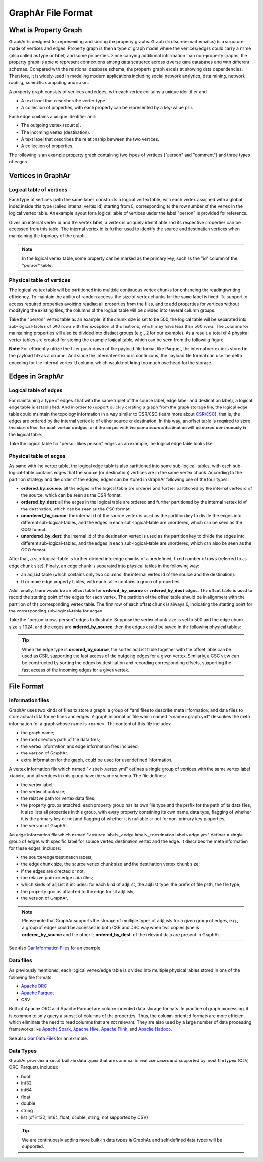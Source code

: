 GraphAr File Format
============================

What is Property Graph
------------------------

GraphAr is designed for representing and storing the property graphs. Graph (in discrete mathematics) is a structure made of vertices and edges. Property graph is then a type of graph model where the vertices/edges could carry a name (also called as type or label) and some properties. Since carrying additional information than non-property graphs, the property graph is able to represent connections among data scattered across diverse data databases and with different schemas. Compared with the relational database schema, the property graph excels at showing data dependencies. Therefore, it is widely-used in modeling modern applications including social network analytics, data mining, network routing, scientific computing and so on.

A property graph consists of vertices and edges, with each vertex contains a unique identifier and:

- A text label that describes the vertex type.
- A collection of properties, with each property can be represented by a key-value pair. 

Each edge contains a unique identifier and:

- The outgoing vertex (source).
- The incoming vertex (destination).
- A text label that describes the relationship between the two vertices.
- A collection of properties.

The following is an example property graph containing two types of vertices ("person" and "comment") and three types of edges.

.. image:: ../images/property_graph.png
   :width: 700
   :align: center
   :alt: property graph


Vertices in GraphAr
------------------------

Logical table of vertices 
`````````````````````````
Each type of vertices (with the same label) constructs a logical vertex table, with each vertex assigned with a global index inside this type (called internal vertex id) starting from 0, corresponding to the row number of the vertex in the logical vertex table. An example layout for a logical table of vertices under the label "person" is provided for reference.

Given an internal vertex id and the vertex label, a vertex is uniquely identifiable and its respective properties can be accessed from this table. The internal vertex id is further used to identify the source and destination vertices when maintaining the topology of the graph.

.. image:: ../images/vertex_logical_table.png
   :width: 650
   :align: center
   :alt: vertex logical table

.. note::

   In the logical vertex table, some property can be marked as the primary key, such as the "id" column of the "person" table.


Physical table of vertices 
``````````````````````````
The logical vertex table will be partitioned into multiple continuous vertex chunks for enhancing the reading/writing efficiency. To maintain the ability of random access, the size of vertex chunks for the same label is fixed. To support to access required properties avoiding reading all properties from the files, and to add properties for vertices without modifying the existing files, the columns of the logical table will be divided into several column groups.

Take the "person" vertex table as an example, if the chunk size is set to be 500, the logical table will be separated into sub-logical-tables of 500 rows with the exception of the last one, which may have less than 500 rows. The columns for maintaining properties will also be divided into distinct groups (e.g., 2 for our example). As a result, a total of 4 physical vertex tables are created for storing the example logical table, which can be seen from the following figure.

.. image:: ../images/vertex_physical_table.png
   :width: 650
   :align: center
   :alt: vertex physical table


**Note**: For efficiently utilize the filter push-down of the payload file format like Parquet, the internal vertex id is stored in the payload file as a column. And since the internal vertex id is continuous, the payload file format can use the delta encoding for the internal vertex id column, which would not bring too much overhead for the storage.

Edges in GraphAr
------------------------

Logical table of edges
``````````````````````
For maintaining a type of edges (that with the same triplet of the source label, edge label, and destination label), a logical edge table is established.  And in order to support quickly creating a graph from the graph storage file, the logical edge table could maintain the topology information in a way similar to CSR/CSC (learn more about `CSR/CSC <https://en.wikipedia.org/wiki/Sparse_matrix>`_), that is, the edges are ordered by the internal vertex id of either source or destination. In this way, an offset table is required to store the start offset for each vertex's edges, and the edges with the same source/destination will be stored continuously in the logical table.

Take the logical table for "person likes person" edges as an example, the logical edge table looks like:

.. image:: ../images/edge_logical_table.png
   :width: 650
   :align: center
   :alt: edge logical table

Physical table of edges
```````````````````````
As same with the vertex table, the logical edge table is also partitioned into some sub-logical-tables, with each sub-logical-table contains edges that the source (or destination) vertices are in the same vertex chunk. According to the partition strategy and the order of the edges, edges can be stored in GraphAr following one of the four types:

- **ordered_by_source**: all the edges in the logical table are ordered and further partitioned by the internal vertex id of the source, which can be seen as the CSR format.
- **ordered_by_dest**: all the edges in the logical table are ordered and further partitioned by the internal vertex id of the destination, which can be seen as the CSC format.
- **unordered_by_source**: the internal id of the source vertex is used as the partition key to divide the edges into different sub-logical-tables, and the edges in each sub-logical-table are unordered, which can be seen as the COO format.
- **unordered_by_dest**: the internal id of the destination vertex is used as the partition key to divide the edges into different sub-logical-tables, and the edges in each sub-logical-table are unordered, which can also be seen as the COO format.

After that, a sub-logical-table is further divided into edge chunks of a predefined, fixed number of rows (referred to as edge chunk size). Finally, an edge chunk is separated into physical tables in the following way:

- an adjList table (which contains only two columns: the internal vertex id of the source and the destination).
- 0 or more edge property tables, with each table contains a group of properties.

Additionally, there would be an offset table for **ordered_by_source** or **ordered_by_dest** edges. The offset table is used to record the starting point of the edges for each vertex. The partition of the offset table should be in alignment with the partition of the corresponding vertex table. The first row of each offset chunk is always 0, indicating the starting point for the corresponding sub-logical-table for edges.

Take the "person knows person" edges to illustrate. Suppose the vertex chunk size is set to 500 and the edge chunk size is 1024, and the edges are **ordered_by_source**, then the edges could be saved in the following physical tables:

.. image:: ../images/edge_physical_table1.png
   :width: 650
   :align: center
   :alt: edge physical table1

.. image:: ../images/edge_physical_table2.png
   :width: 650
   :align: center
   :alt: edge physical table2

.. tip::

   When the edge type is **ordered_by_source**, the sorted adjList table together with the offset table can be used as CSR, supporting the fast access of the outgoing edges for a given vertex. Similarly, a CSC view can be constructed by sorting the edges by destination and recording corresponding offsets, supporting the fast access of the incoming edges for a given vertex.


File Format
------------------------

Information files
`````````````````
GraphAr uses two kinds of files to store a graph: a group of Yaml files to describe meta information; and data files to store actual data for vertices and edges.  
A graph information file which named "<name>.graph.yml" describes the meta information for a graph whose name is <name>. The content of this file includes:

- the graph name;
- the root directory path of the data files;
- the vertex information and edge information files included;
- the version of GraphAr.
- extra information for the graph, could be used for user defined information.

A vertex information file which named "<label>.vertex.yml" defines a single group of vertices with the same vertex label <label>, and all vertices in this group have the same schema. The file defines:

- the vertex label;
- the vertex chunk size;
- the relative path for vertex data files;
- the property groups attached: each property group has its own file type and the prefix for the path of its data files, it also lists all properties in this group, with every property containing its own name, data type, flagging of whether it is the primary key or not and flagging of whether it is nullable or not for non-primary key properties;
- the version of GraphAr.

An edge information file which named "<source label>_<edge label>_<destination label>.edge.yml" defines a single group of edges with specific label for source vertex, destination vertex and the edge. It describes the meta information for these edges, includes:

- the source/edge/destination labels;
- the edge chunk size, the source vertex chunk size and the destination vertex chunk size;
- if the edges are directed or not;
- the relative path for edge data files;
- which kinds of adjList it includes: for each kind of adjList, the adjList type, the prefix of file path, the file type;
- the property groups attached to the edge for all adjLists;
- the version of GraphAr.

.. note::
   Please note that GraphAr supports the storage of multiple types of adjLists for a given group of edges, e.g., a group of edges could be accessed in both CSR and CSC way when two copies (one is **ordered_by_source** and the other is **ordered_by_dest**) of the relevant data are present in GraphAr.

See also `Gar Information Files <cpp/getting-started.html#gar-information-files>`_ for an example.

Data files
``````````
As previously mentioned, each logical vertex/edge table is divided into multiple physical tables stored in one of the following file formats:

- `Apache ORC <https://orc.apache.org/>`_ 
- `Apache Parquet <https://parquet.apache.org/>`_  
- CSV

Both of Apache ORC and Apache Parquet are column-oriented data storage formats. In practice of graph processing, it is common to only query a subset of columns of the properties. Thus, the column-oriented formats are more efficient, which eliminate the need to read columns that are not relevant. They are also used by a large number of data processing frameworks like `Apache Spark <https://spark.apache.org/>`_, `Apache Hive <https://hive.apache.org/>`_, `Apache Flink <https://flink.apache.org/>`_, and `Apache Hadoop <https://hadoop.apache.org/>`_. 

See also `Gar Data Files <cpp/getting-started.html#gar-data-files>`_ for an example.

Data Types
``````````
GraphAr provides a set of built-in data types that are common in real use cases and supported by most file types (CSV, ORC, Parquet), includes:

- bool
- int32
- int64
- float
- double
- string
- list (of int32, int64, float, double, string; not supported by CSV)

.. tip::

   We are continuously adding more built-in data types in GraphAr, and self-defined data types will be supported.
   